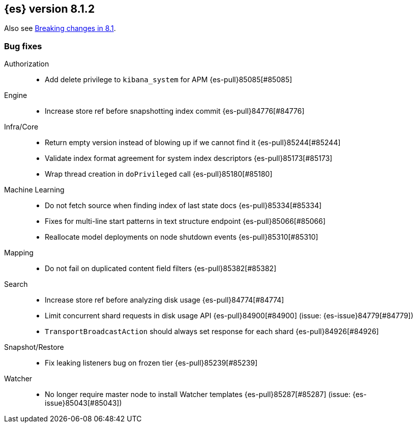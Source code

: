 [[release-notes-8.1.2]]
== {es} version 8.1.2


Also see <<breaking-changes-8.1,Breaking changes in 8.1>>.

[[bug-8.1.2]]
[float]
=== Bug fixes

Authorization::
* Add delete privilege to `kibana_system` for APM {es-pull}85085[#85085]

Engine::
* Increase store ref before snapshotting index commit {es-pull}84776[#84776]

Infra/Core::
* Return empty version instead of blowing up if we cannot find it {es-pull}85244[#85244]
* Validate index format agreement for system index descriptors {es-pull}85173[#85173]
* Wrap thread creation in `doPrivileged` call {es-pull}85180[#85180]

Machine Learning::
* Do not fetch source when finding index of last state docs {es-pull}85334[#85334]
* Fixes for multi-line start patterns in text structure endpoint {es-pull}85066[#85066]
* Reallocate model deployments on node shutdown events {es-pull}85310[#85310]

Mapping::
* Do not fail on duplicated content field filters {es-pull}85382[#85382]

Search::
* Increase store ref before analyzing disk usage {es-pull}84774[#84774]
* Limit concurrent shard requests in disk usage API {es-pull}84900[#84900] (issue: {es-issue}84779[#84779])
* `TransportBroadcastAction` should always set response for each shard {es-pull}84926[#84926]

Snapshot/Restore::
* Fix leaking listeners bug on frozen tier {es-pull}85239[#85239]

Watcher::
* No longer require master node to install Watcher templates {es-pull}85287[#85287] (issue: {es-issue}85043[#85043])


